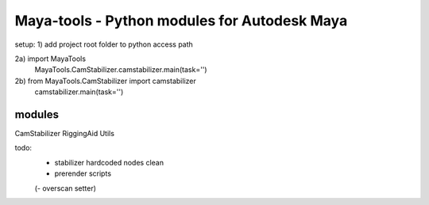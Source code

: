 ==================================================
Maya-tools - Python modules for Autodesk Maya
==================================================

setup:
1) add project root folder to python access path

2a) import MayaTools
    MayaTools.CamStabilizer.camstabilizer.main(task='')

2b) from MayaTools.CamStabilizer import camstabilizer
    camstabilizer.main(task='')


modules
---------

CamStabilizer
RiggingAid
Utils

todo:
    - stabilizer hardcoded nodes clean
    - prerender scripts

    (- overscan setter)
